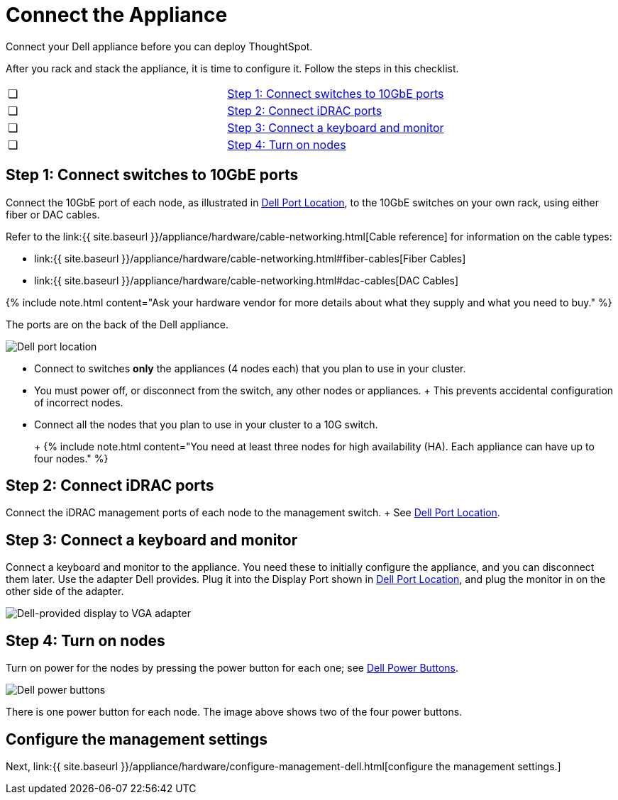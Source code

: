 = Connect the Appliance
:last_updated: 3/3/2020


Connect your Dell appliance before you can deploy ThoughtSpot.

After you rack and stack the appliance, it is time to configure it.
Follow the steps in this checklist.

[cols=2*]
|===
| &#10063;
| <<appliance-step-1,Step 1: Connect switches to 10GbE ports>>

| &#10063;
| <<appliance-step-2,Step 2: Connect iDRAC ports>>

| &#10063;
| <<appliance-step-3,Step 3: Connect a keyboard and monitor>>

| &#10063;
| <<appliance-step-4,Step 4: Turn on nodes>>
|===

[#appliance-step-1]
== Step 1: Connect switches to 10GbE ports

Connect the 10GbE port of each node, as illustrated in <<appliance-port-location,Dell Port Location>>, to the 10GbE switches on your own rack, using either fiber or DAC cables.

Refer to the link:{{ site.baseurl }}/appliance/hardware/cable-networking.html[Cable reference] for information on the cable types:

* link:{{ site.baseurl }}/appliance/hardware/cable-networking.html#fiber-cables[Fiber Cables]
* link:{{ site.baseurl }}/appliance/hardware/cable-networking.html#dac-cables[DAC Cables]

{% include note.html content="Ask your hardware vendor for more details about what they supply and what you need to buy." %}

The ports are on the back of the Dell appliance.

image:dell-port-location.png[Dell port location]
// {% include image.html file="dell-port-location.png" title="Dell port location" alt="The iDRAC management port, the 10GbE Data port, and the Display port are on the back of the appliance. The Display port requires a dongle that Dell provides." caption="Dell port location" %}

* Connect to switches *only* the appliances (4 nodes each) that you plan to use in your cluster.
* You must power off, or disconnect from the switch, any other nodes or appliances.
+   This prevents accidental configuration of incorrect nodes.
* Connect all the nodes that you plan to use in your cluster to a 10G switch.
+
+
{% include note.html content="You need at least three nodes for high availability (HA).
Each appliance can have up to four nodes." %}

[#appliance-step-2]
== Step 2: Connect iDRAC ports

Connect the iDRAC management ports of each node to the management switch.
+ See <<appliance-port-location,Dell Port Location>>.

[#appliance-step-3]
== Step 3: Connect a keyboard and monitor

Connect a keyboard and monitor to the appliance.
You need these to initially configure the appliance, and you can disconnect them later.
Use the adapter Dell provides.
Plug it into the Display Port shown in <<appliance-port-location,Dell Port Location>>, and plug the monitor in on the other side of the adapter.

image:dell-monitor-adapter.png[Dell-provided display to VGA adapter]
// {% include image.html file="dell-monitor-adapter.png" title="Dell-provided display to VGA adapter" alt="Plug the monitor and keyboard into the display port using the adapter." caption="Dell-provided display to VGA adapter" %}

[#appliance-step-4]
== Step 4: Turn on nodes

Turn on power for the nodes by pressing the power button for each one;
see <<appliance-power-button,Dell Power Buttons>>.

image:dell-power-button.png[Dell power buttons]
// {% include image.html file="dell-power-button.png" title="Dell power buttons" alt="The power buttons for the nodes are on the front of the appliance. There is one power button for each node." caption="Dell power buttons" %}

There is one power button for each node.
The image above shows two of the four power buttons.

== Configure the management settings

Next, link:{{ site.baseurl }}/appliance/hardware/configure-management-dell.html[configure the management settings.]
